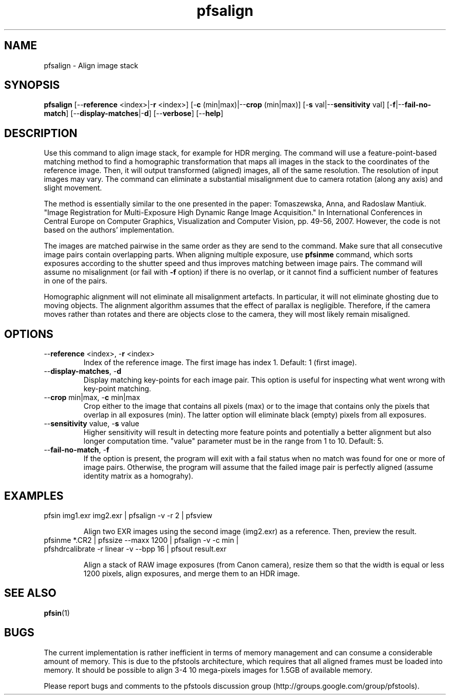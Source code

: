 .TH "pfsalign" 1
.SH NAME
pfsalign \- Align image stack
.SH SYNOPSIS
.B pfsalign
[--\fBreference\fR <index>|-\fBr\fR <index>] [-\fBc\fR (min|max)|--\fBcrop\fR (min|max)]
[-\fBs\fR val|--\fBsensitivity\fR val] [-\fBf\fR|--\fBfail-no-match\fR] [--\fBdisplay-matches\fR|-\fBd\fR] [--\fBverbose\fR] [--\fBhelp\fR]
.SH DESCRIPTION
Use this command to align image stack, for example for HDR
merging. The command will use a feature-point-based matching method to
find a homographic transformation that maps all images in the stack to
the coordinates of the reference image. Then, it will output
transformed (aligned) images, all of the same resolution. The
resolution of input images may vary. The command can eliminate a
substantial misalignment due to camera rotation (along any axis) and
slight movement. 
.PP
The method is essentially similar to the one presented in the paper:
Tomaszewska, Anna, and Radoslaw Mantiuk. "Image Registration for
Multi-Exposure High Dynamic Range Image Acquisition." In International
Conferences in Central Europe on Computer Graphics, Visualization and
Computer Vision, pp. 49-56, 2007. However, the code is not based on the
authors' implementation.
.PP
The images are matched pairwise in the same order as they
are send to the command. Make sure that all consecutive image pairs
contain overlapping parts. When aligning multiple exposure, use
\fBpfsinme\fR command, which sorts exposures according to the
shutter speed and thus improves matching between image pairs. The
command will assume no misalignment (or fail with \fB-f\fR option) if there is no overlap, or it cannot find a
sufficient number of features in one of the pairs. 
.PP
Homographic alignment will not eliminate all misalignment
artefacts. In particular, it will not eliminate ghosting due to moving
objects. The alignment algorithm assumes that the effect of parallax
is negligible. Therefore, if the camera moves rather than rotates and
there are objects close to the camera, they will most likely remain misaligned.
.SH OPTIONS
.TP
--\fBreference\fR <index>, -\fBr\fR <index>
Index of the reference image. The first image has index 1. Default: 1 (first image).
.TP
--\fBdisplay-matches\fR, -\fBd\fR
Display matching key-points for each image pair. This option is useful
for inspecting what went wrong with key-point matching. 
.TP
--\fBcrop\fR min|max, -\fBc\fR min|max
Crop either to the image that contains all pixels (max) or to the
image that contains only the pixels that overlap in all exposures
(min). The latter option will eliminate black (empty) pixels from all
exposures.
.TP
--\fBsensitivity\fR value, -\fBs\fR value
Higher sensitivity will result in detecting more feature points and
potentially a better alignment but also longer computation
time. "value" parameter must be in the range from 1 to 10. Default: 5.
.TP
--\fBfail-no-match\fR, -\fBf\fR
If the option is present, the program will exit with a fail status when no match was
found for one or more of image pairs. Otherwise, the program will assume
that the failed image pair is perfectly aligned (assume identity matrix
as a homograhy).
.SH EXAMPLES
.TP
pfsin img1.exr img2.exr | pfsalign -v -r 2 | pfsview
.IP
Align two EXR images using the second image (img2.exr) as a
reference. Then, preview the result.
.TP 
pfsinme *.CR2 | pfssize  --maxx 1200 | pfsalign -v -c min  | pfshdrcalibrate -r linear -v --bpp 16 | pfsout result.exr
.IP 
Align a stack of RAW image exposures (from Canon camera), resize them so that the width is equal or less 1200 pixels, align exposures, and merge them to an HDR image.
.SH "SEE ALSO"
.BR pfsin (1)
.SH BUGS
The current implementation is rather inefficient in terms of memory
management and can consume a considerable amount of memory. This is
due to the pfstools architecture, which requires that all aligned
frames must be loaded into memory. It should be possible to align 3-4
10 mega-pixels images for 1.5GB of available memory. 
.PP
Please report bugs and comments to the pfstools discussion group
(http://groups.google.com/group/pfstools).
